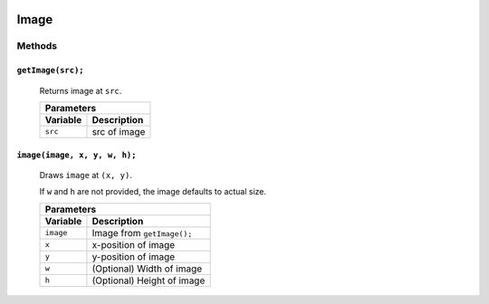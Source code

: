 .. image:: ../images/fullLogo.png
	:alt: simpleCanvas logo
.. highlight:: js

Image
=====

Methods
-------

``getImage(src);``
##################
 Returns image at ``src``.

 +---------------------+
 |Parameters           |
 +--------+------------+
 |Variable|Description |
 +========+============+
 |``src`` |src of image|
 +--------+------------+

``image(image, x, y, w, h);``
#############################
 Draws ``image`` at ``(x, y)``.

 If ``w`` and ``h`` are not provided, the image defaults to actual size.

 +------------------------------------+
 |Parameters                          |
 +---------+--------------------------+
 |Variable |Description               |
 +=========+==========================+
 |``image``|Image from ``getImage();``|
 +---------+--------------------------+
 |``x``    |x-position of image       |
 +---------+--------------------------+
 |``y``    |y-position of image       |
 +---------+--------------------------+
 |``w``    |(Optional) Width of image |
 +---------+--------------------------+
 |``h``    |(Optional) Height of image|
 +---------+--------------------------+
